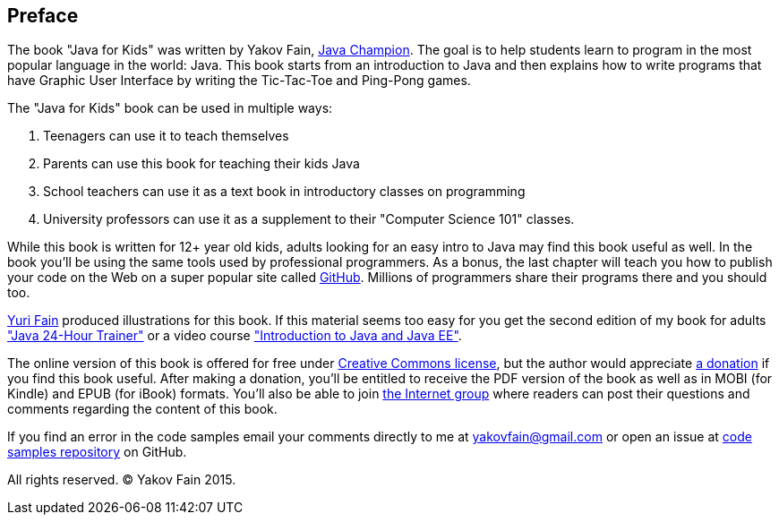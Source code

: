 :toc-placement!:
:imagesdir: .

[[preface]]
== Preface

The book "Java for Kids" was written by Yakov Fain, https://java-champions.java.net/[Java Champion]. The goal is to help students learn to program in the most popular language in the world: Java. This book starts from an introduction to Java and then explains how to write programs that have Graphic User Interface by writing the Tic-Tac-Toe and Ping-Pong games.

The "Java for Kids" book can be used in multiple ways:

1. Teenagers can use it to teach themselves
2. Parents can use this book for teaching their kids Java
3. School teachers can use it as a text book in introductory classes on programming
4. University professors can use it as a supplement to their "Computer Science 101" classes.

While this book is written for 12+ year old kids, adults looking for an easy intro to Java may find this book useful as well. In the book you'll be using the same tools used by professional programmers. As a bonus, the last chapter will teach you how to publish your code on the Web on a super popular site called https://github.com/[GitHub]. Millions of programmers share their programs there and you should too.

http://instagram.com/yurifain[Yuri Fain] produced illustrations for this book. If this material seems too easy for you get the second edition of my book for adults http://www.amazon.com/Java-Programming-24-Hour-Trainer-Yakov/dp/111895145X["Java 24-Hour Trainer"] or a video course http://javatraining.eu/["Introduction to Java and Java EE"].

The online version of this book is offered for free under http://creativecommons.org/about/license/[Creative Commons license], but the author would appreciate https://www.paypal.com/cgi-bin/webscr?cmd=_s-xclick&hosted_button_id=VQGWLFGZHL55Q[a donation] if you find this book useful. After making a donation, you'll be entitled to receive the PDF version of the book as well as in MOBI (for Kindle) and EPUB (for iBook) formats. You'll also be able to join https://groups.google.com/d/forum/java4kids[the Internet group] where readers can post their questions and comments regarding the content of this book.  

If you find an error in the code samples email your comments directly to me at yakovfain@gmail.com or open an issue at https://github.com/yfain/Java4Kids_code[code samples repository] on GitHub. 

All rights reserved. (C) Yakov Fain 2015.